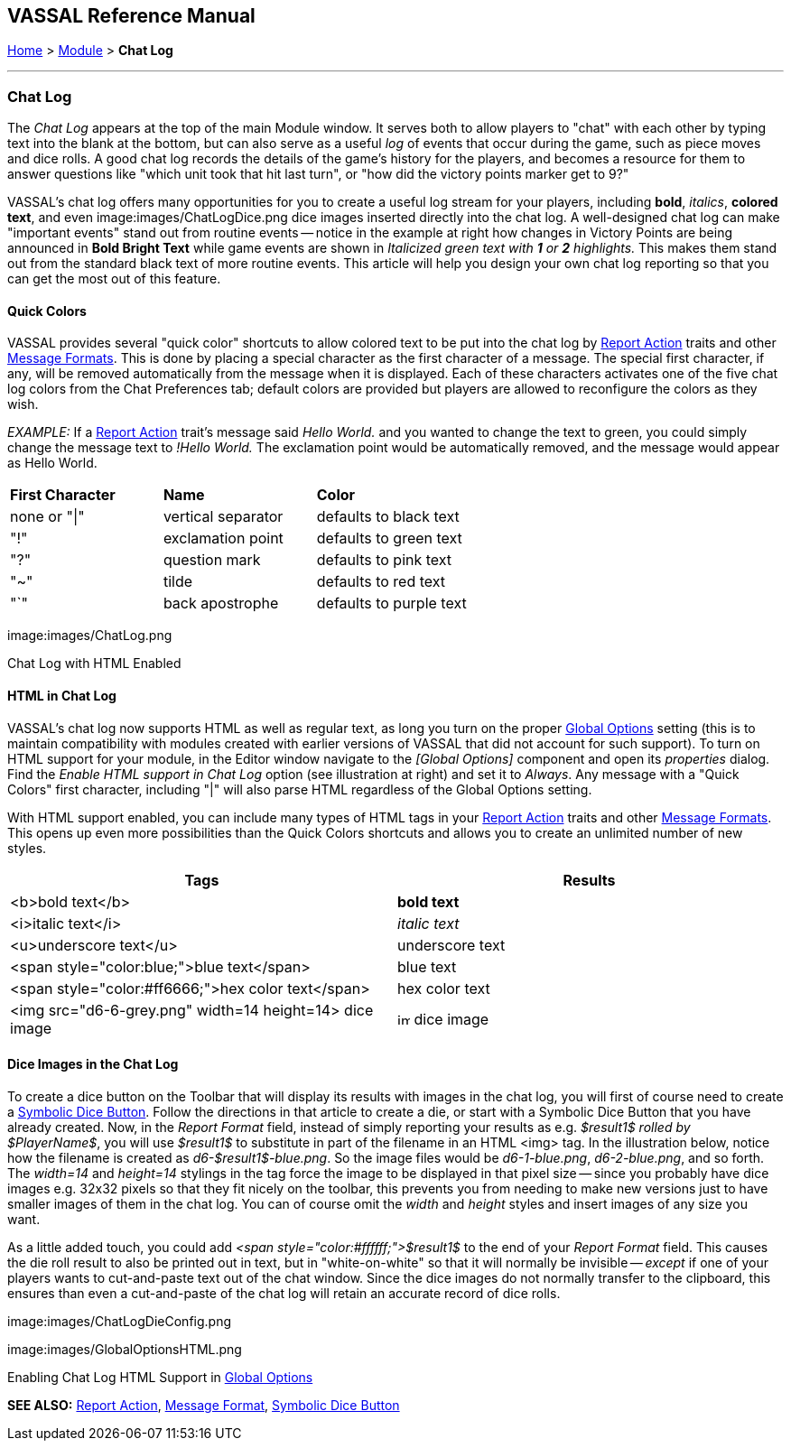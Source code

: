 == VASSAL Reference Manual
[#top]

<<index.adoc#toc,Home>> > <<GameModule.adoc#top,Module>> > [.small]#*Chat Log*#

'''''

=== Chat Log

The _Chat Log_ appears at the top of the main Module window.
It serves both to allow players to "chat" with each other by typing text into the blank at the bottom, but can also serve as a useful _log_ of events that occur during the game, such as piece moves and dice rolls.
A good chat log records the details of the game's history for the players, and becomes a resource for them to answer questions like "which unit took that hit last turn", or "how did the victory points marker get to 9?"

VASSAL's chat log offers many opportunities for you to create a useful log stream for your players, including *bold*, _italics_, *colored text*, and even  image:images/ChatLogDice.png dice images inserted directly into the chat log.
A well-designed chat log can make "important events" stand out from routine events -- notice in the example at right how changes in Victory Points are being announced in *Bold Bright Text* while game events are shown in _Italicized green text with *1* or *2* highlights._ This makes them stand out from the standard black text of more routine events.
This article will help you design your own chat log reporting so that you can get the most out of this feature.

==== Quick Colors

VASSAL provides several "quick color" shortcuts to allow colored text to be put into the chat log by <<ReportChanges.adoc#top,Report Action>> traits and other <<MessageFormat.adoc#top,Message Formats>>. This is done by placing a special character as the first character of a message.
The special first character, if any, will be removed automatically from the message when it is displayed.
Each of these characters activates one of the five chat log colors from the Chat Preferences tab; default colors are provided but players are allowed to reconfigure the colors as they wish.

_EXAMPLE:_ If a <<ReportChanges.adoc#top,Report Action>> trait's message said _Hello World._ and you wanted to change the text to green, you could simply change the message text to _!Hello World._ The exclamation point would be automatically removed, and the message would appear as Hello World.

[cols=",,",]
|===
|*First Character* |*Name* |*Color*
|none or "\|"
|vertical separator
|defaults to black text

|"!"
|exclamation point
|defaults to green text

|"?"
|question mark
|defaults to pink text

|"~" |tilde |defaults to red text

|"`" |back apostrophe |defaults to purple text
|===

image:images/ChatLog.png

Chat Log with HTML Enabled

==== HTML in Chat Log

VASSAL's chat log now supports HTML as well as regular text, as long you turn on the proper <<GlobalOptions.adoc#top,Global Options>> setting (this is to maintain compatibility with modules created with earlier versions of VASSAL that did not account for such support). To turn on HTML support for your module, in the Editor window navigate to the _[Global Options]_ component and open its _properties_ dialog.
Find the _Enable HTML support in Chat Log_ option (see illustration at right) and set it to _Always_.
Any message with a "Quick Colors" first character, including "|" will also parse HTML regardless of the Global Options setting.

With HTML support enabled, you can include many types of HTML tags in your <<ReportChanges.adoc#top,Report Action>> traits and other <<MessageFormat.adoc#top,Message Formats>>. This opens up even more possibilities than the Quick Colors shortcuts and allows you to create an unlimited number of new styles.

|===
|*Tags* |*Results*

|<b>bold text</b>
|*bold text*
|<i>italic text</i>
|_italic text_
|<u>underscore text</u>
|[.underline]#underscore text#
|<span style="color:blue;">blue text</span>
|blue text
|<span style="color:#ff6666;">hex color text</span>
|hex color text
|<img src="d6-6-grey.png" width=14 height=14> dice image
|image:images\d6-6-grey.png[image,width=14,height=14] dice image
|===

==== Dice Images in the Chat Log

To create a dice button on the Toolbar that will display its results with images in the chat log, you will first of course need to create a <<SpecialDiceButton.adoc#top,Symbolic Dice Button>>. Follow the directions in that article to create a die, or start with a Symbolic Dice Button that you have already created.
Now, in the _Report Format_ field, instead of simply reporting your results as e.g.
_$result1$ rolled by $PlayerName$_, you will use _$result1$_ to substitute in part of the filename in an HTML <img> tag.
In the illustration below, notice how the filename is created as _d6-$result1$-blue.png_.
So the image files would be _d6-1-blue.png_, _d6-2-blue.png_, and so forth.
The _width=14_ and _height=14_ stylings in the tag force the image to be displayed in that pixel size -- since you probably have dice images e.g.
32x32 pixels so that they fit nicely on the toolbar, this prevents you from needing to make new versions just to have smaller images of them in the chat log.
You can of course omit the _width_ and _height_ styles and insert images of any size you want.

As a little added touch, you could add _<span style="color:#ffffff;">$result1$_ to the end of your _Report Format_ field.
This causes the die roll result to also be printed out in text, but in "white-on-white" so that it will normally be invisible -- _except_ if one of your players wants to cut-and-paste text out of the chat window.
Since the dice images do not normally transfer to the clipboard, this ensures than even a cut-and-paste of the chat log will retain an accurate record of dice rolls.

image:images/ChatLogDieConfig.png

image:images/GlobalOptionsHTML.png

Enabling Chat Log HTML Support in <<GlobalOptions.adoc#top,Global Options>>

*SEE ALSO:* <<ReportChanges.adoc#top,Report Action>>, <<MessageFormat.adoc#top,Message Format>>, <<SpecialDiceButton.adoc#top,Symbolic Dice Button>>
